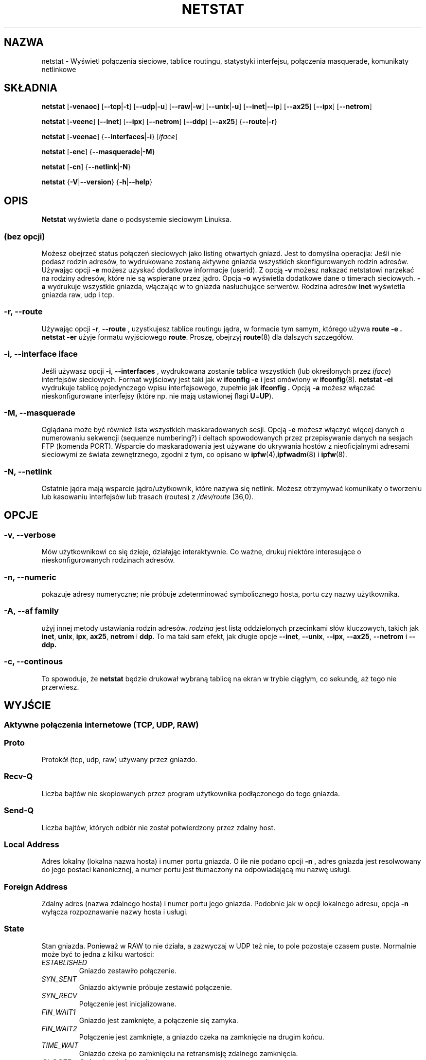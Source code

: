 .\" {PTM/PB/0.1/01-07-1999/"wyświetl połączenia sieciowe, tablice routingu, statystyki interfejsu, maskaradowane połączenia i komunikaty netlinkowe"}
.\" Translation (c) 1999 Przemek Borys <pborys@dione.ids.pl>
.\"
.\" netstat.8 
.\"
.\" Original: (mdw@tc.cornell.edu & dc6iq@insu1.etec.uni-karlsruhe.de)
.\"
.\" Modified: Bernd.Eckenfels@inka.de
.\"
.\"
.TH NETSTAT 8 "20 lutego 1999" "narzędzia sieciowe" "Podręcznik programisty linuksowego"

.SH NAZWA
netstat \- Wyświetl połączenia sieciowe, tablice routingu, statystyki
interfejsu, połączenia masquerade, komunikaty netlinkowe

.SH SKŁADNIA

.B netstat 
.RB [ \-venaoc ]
.RB [ \-\-tcp | \-t ]
.RB [ \-\-udp | \-u ]
.RB [ \-\-raw | \-w ]
.RB [ \-\-unix | \-u ] 
.RB [ \-\-inet | \-\-ip ]
.RB [ \-\-ax25 ]
.RB [ \-\-ipx ] 
.RB [ \-\-netrom ]

.PP

.B netstat 
.RB [ \-veenc ]
.RB [ \-\-inet ] 
.RB [ \-\-ipx ]
.RB [ \-\-netrom ] 
.RB [ \-\-ddp ]
.RB [ \-\-ax25 ]
.RB { \-\-route | \-r }

.PP

.B netstat
.RB [ \-veenac ]
.RB { \-\-interfaces | \-i }
.RI [ iface ]

.PP

.B netstat
.RB [ \-enc ]
.RB { \-\-masquerade | \-M }

.PP

.B netstat 
.RB [ \-cn ]
.RB { \-\-netlink | \-N }

.PP

.B netstat 
.RB { \-V | \-\-version }
.RB { \-h | \-\-help }

.PP
.SH OPIS
.B Netstat
wyświetla dane o podsystemie sieciowym Linuksa.

.SS "(bez opcji)"
Możesz obejrzeć status połączeń sieciowych jako listing otwartych gniazd.
Jest to domyślna operacjia: Jeśli nie podasz rodzin adresów, to wydrukowane
zostaną aktywne gniazda wszystkich skonfigurowanych rodzin adresów. Używając
opcji
.B -e
możesz uzyskać dodatkowe informacje (userid). Z opcją 
.B -v
możesz nakazać netstatowi narzekać na rodziny adresów, które nie są
wspierane przez jądro.
Opcja
.B -o
wyświetla dodatkowe dane o timerach sieciowych.
.B -a
wydrukuje wszystkie gniazda, włączając w to gniazda nasłuchujące serwerów.
Rodzina adresów
.B inet
wyświetla gniazda raw, udp i tcp.

.SS "\-r, \-\-route"
Używając opcji
.BR \-r ", " \-\-route
, uzystkujesz tablice routingu jądra, w formacie tym samym, którego używa
.B "route -e" .
.B "netstat -er" 
użyje formatu wyjściowego 
.BR route .
Proszę, obejrzyj
.BR route (8)
dla dalszych szczegółów.

.SS "\-i, \-\-interface \fIiface\fI"
Jeśli używasz opcji
.BR -i ", " --interfaces
, wydrukowana zostanie tablica wszystkich (lub określonych przez 
.IR iface ) 
interfejsów sieciowych. Format wyjściowy jest taki jak w 
.B "ifconfig -e"
i jest omówiony w
.BR ifconfig (8).
.B "netstat -ei" 
wydrukuje tablicę pojedynczego wpisu interfejsowego, zupełnie jak
.B ifconfig .
Opcją
.B -a
możesz włączać nieskonfigurowane interfejsy (które np. nie mają ustawionej
flagi
.BR U = UP ).

.SS "\-M, \-\-masquerade"

Oglądana może być również lista wszystkich maskaradowanych sesji. Opcją
.B -e 
możesz włączyć więcej danych o numerowaniu sekwencji (sequenze numbering?) 
i deltach spowodowanych przez przepisywanie danych na sesjach FTP (komenda
PORT). Wsparcie do maskaradowania jest używane do ukrywania hostów z
nieoficjalnymi adresami sieciowymi ze świata zewnętrznego, zgodni z tym, co
opisano w
.BR ipfw (4), ipfwadm "(8) i " ipfw (8).

.SS "\-N, \-\-netlink"

Ostatnie jądra mają wsparcie jądro/użytkownik, które nazywa się netlink.
Możesz otrzymywać komunikaty o tworzeniu lub kasowaniu interfejsów lub
trasach (routes)  z
.I /dev/route
(36,0).

.PP
.SH OPCJE
.SS "\-v, \-\-verbose"
Mów użytkownikowi co się dzieje, działając interaktywnie. Co ważne,
drukuj niektóre interesujące o nieskonfigurowanych rodzinach adresów.

.SS "\-n, \-\-numeric"
pokazuje adresy numeryczne; nie próbuje zdeterminować symbolicznego hosta,
portu czy nazwy użytkownika.

.SS "\-A, \-\-af \fIfamily\fI"
użyj innej metody ustawiania rodzin adresów.
.I rodzina
jest listą oddzielonych przecinkami słów kluczowych, takich jak
.BR inet , 
.BR unix , 
.BR ipx , 
.BR ax25 , 
.B netrom 
i
.BR ddp .
To ma taki sam efekt, jak długie opcje
.BR \-\-inet ,
.BR \-\-unix ,
.BR \-\-ipx ,
.BR \-\-ax25 ,
.B \-\-netrom
i
.BR \-\-ddp.

.SS "\-c, \-\-continous"
To spowoduje, że
.B netstat
będzie drukował wybraną tablicę na ekran w trybie ciągłym, co sekundę, aż
tego nie przerwiesz.

.PP
.SH WYJŚCIE

.PP
.SS Aktywne połączenia internetowe \fR(TCP, UDP, RAW)\fR

.SS "Proto" 
Protokół (tcp, udp, raw) używany przez gniazdo.

.SS "Recv-Q"
Liczba bajtów nie skopiowanych przez program użytkownika podłączonego do
tego gniazda.

.SS "Send-Q"
Liczba bajtów, których odbiór nie został potwierdzony przez zdalny host.

.SS "Local Address" 
Adres lokalny (lokalna nazwa hosta) i numer portu gniazda. O ile nie podano
opcji
.B -n
, adres gniazda jest resolwowany do jego postaci kanonicznej, a numer portu
jest tłumaczony na odpowiadającą mu nazwę usługi.

.SS "Foreign Address"
Zdalny adres (nazwa zdalnego hosta) i numer portu jego gniazda. Podobnie jak
w opcji lokalnego adresu, opcja
.B -n
wyłącza rozpoznawanie nazwy hosta i usługi.

.SS "State"
Stan gniazda. Ponieważ w RAW to nie działa, a zazwyczaj w UDP też nie, to
pole pozostaje czasem puste. Normalnie może być to jedna z kilku wartości:
.TP
.I
ESTABLISHED
Gniazdo zestawiło połączenie.
.TP
.I
SYN_SENT
Gniazdo aktywnie próbuje zestawić połączenie.
.TP
.I
SYN_RECV
Połączenie jest inicjalizowane.
.TP
.I
FIN_WAIT1
Gniazdo jest zamknięte, a połączenie się zamyka.
.TP
.I
FIN_WAIT2
Połączenie jest zamknięte, a gniazdo czeka na zamknięcie na drugim końcu.
.TP
.I
TIME_WAIT
Gniazdo czeka po zamknięciu na retransmisję zdalnego zamknięcia.
.TP
.I
CLOSED
Gniazdo nie jest używane.
.TP
.I
CLOSE_WAIT
Zdalny koniec zamknął i oczekuje aż gniazdo się zamknie.
.TP
.I
LAST_ACK
Zdalny koniec zamknął, a gniazdo jest zamknięte. Oczekiwanie potwierdzenia.
.TP
.I
LISTEN
Gniazdo nasłuchuje nadchodzących połączeń. Te gniazda są wyświetlane tylko
jeśli ustawiono opcję
.BR -a , --listening .
.TP
.I
CLOSING
Obydwa gniazda są zamknięte, lecz wciąż nie mamy wysłanych wszystkich
danych.
.TP
.I
UNKNOWN
Stan gniazda jest nieznany.

.SS "User"
Nazwa lub UID właściciela gniazda.

.SS "Timer"
(musi to być napisane)


.PP
.SS Gniazda aktywne dziedziny UNIX-owej


.SS "Proto" 
Protokół (zwykle unix) używany przez gniazdo.

.SS "RefCnt"
Liczba referencji (np. załączonych przez to gniazdo procesów).

.SS "Flags"
Wyświetlane flagi to SO_ACCEPTON (wyświetlane jako
.BR ACC ),
SO_WAITDATA 
.RB ( W )
lub SO_NOSPACE 
.RB ( N ). 
SO_ACCECPTON 
jest używane na niepodłączonych gniazdach jeśli odpowiadające im procesy
oczekują na żądanie połączenia. Pozostałe flagi zwykle nie są interesujące.

.SS "Type"
Istnieje wiele rodzajów dostępu do gniazd:
.TP
.I
SOCK_DGRAM
Gniazdo jest używane w trybie datagramowym (bezpołączeniowym).
.TP
.I
SOCK_STREAM
Gniazdo jest strumieniowe (połączeniowe).
.TP
.I
SOCK_RAW
Gniazdo jest gniazdem typu raw.
.TP
.I
SOCK_RDM
Gniazdo serwuje rdm (reliably-delivered messages).
.TP
.I
SOCK_SEQPACKET
Gniazdo jest gniazdem typu sequential packet.
.TP
.I
SOCK_PACKET
Gniazdo dostępu interfejsu RAW.
.TP
.I
UNKNOWN
Któż wie, co przyszłość może nam przynieść - wypełnij :-)

.PP
.SS "State"
To pole będzie zawierać jedno z następujących słów kluczowych:
.TP
.I
FREE
Gniazdo nie jest zaalokowane
.TP
.I
LISTENING
Gniazdo nasłuchuje żądania połączenia. Te gniazda są wyświetlane tylko z
opcją
.BR -a , --listening .
.TP
.I
CONNECTING
Gniazdo ma zamiar zestawić połączenie.
.TP
.I
CONNECTED
Gniazdo jest połączone.
.TP
.I
DISCONNECTING
Gniazdo się rozłącza.
.TP
.I
(empty)
Gniazdo nie jest podłączone do innego.
.TP
.I
UNKNOWN
Ten stan powinien nigdy nie nadejść.

.SS "Path"
Wyświetla ścieżkę do procesów przywiązanych do gniazda.

.PP
.SS Aktywne gniazda IPX

(powinno to być zrobione przez kogoś, kto je zna)

.PP
.SS Aktywne gniazda BET/ROM

(powinno to być zrobione przez kogoś kto je zna)

.PP
.SS Aktywne gniazda AX/25

(powinno to być zrobione przez kogoś kto je zna)

.PP
.SH PLIKI
.ta
.I /etc/services
-- Plik translacji usług

.I /proc/net/dev
-- informacja o urządzeniach

.I /proc/net/raw
-- informacja o gniazdach RAW

.I /proc/net/tcp
-- informacja o gniazdach TCP

.I /proc/net/udp
-- informacja o gniazdach UDP

.I /proc/net/unix
-- informacja o gniazdach dziedziny UNIX-owej

.I /proc/net/ipx
-- informacja o gniazdach IPX

.I /proc/net/ax25
-- informacja o gniazdach AX25

.I /proc/net/appeltalk
-- informacja o gniazdach DDP (appletalk)

.I /proc/net/nr
-- informacja o gniazdach NET/ROM

.I /proc/net/route
-- informacje o routingu IP jądra

.I /proc/net/ax25_route
-- informacje o routingu AX25 jądra

.I /proc/net/ipx_route
-- informacje o routingu IPX jądra

.I /proc/net/nr_nodes
-- nodelista jądra dla NET/ROM

.I /proc/net/nr_neigh
-- jądrowi sąsiedzi NET/ROM

.I /proc/net/ip_masquerade
-- maskaradowane połączenia jądra

.fi

.PP
.SH ZOBACZ TAKŻE
.BR route (8), 
.BR ifconfig (8), 
.BR ipfw (4), 
.BR ipfw (8), 
.BR ipfwadm (8)

.PP
.SH BŁĘDY
Czasami mogą pojawić się dziwne informacje jeśli gniazdo zmienia się podczas
przeglądania. Rzadko się to zdarza.
.br
Opcje
.B netstat -i
są opisane tak, jak powinny działać po którymś cleanupie wydania BETA
pakietu net-tools.

.PP
.SH AUTORZY
Interfejs użytkownika netstata został napisany przez Freda Baumgartena
<dc6iq@insu1.etec.uni-karlsruhe.de> strona podręcznika man przez
Matta Welsha <mdw@tc.cornell.edu>. Była poprawiana przez
Alana Coxa <Alan.Cox@linux.org>, który mógł się bardziej postarać.
.br
Strona man i komendy załączone w pakiecie net-tools zostały kompletnie
prztworzone przez Bernd Eckenfels <ecki@linux.de>.

